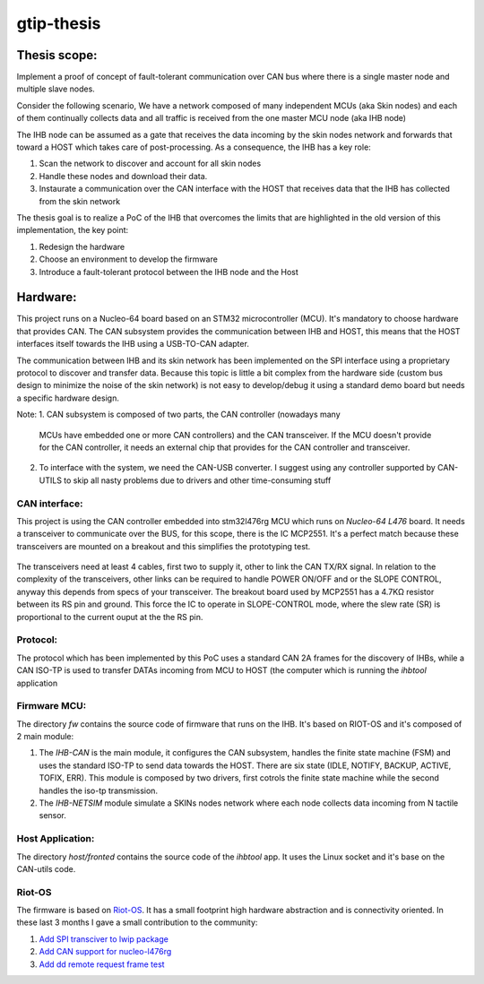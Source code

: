 ===========
gtip-thesis
===========

Thesis scope:
-------------

Implement a proof of concept of fault-tolerant communication over CAN bus where
there is a single master node and multiple slave nodes.

Consider the following scenario, We have a network composed of many independent
MCUs (aka Skin nodes) and each of them continually collects data and all
traffic is received from the one master MCU node (aka IHB node)

The IHB node can be assumed as a gate that receives the data incoming by the
skin nodes network and forwards that toward a HOST which takes care of
post-processing. As a consequence, the IHB has a key role:

1. Scan the network to discover and account for all skin nodes
2. Handle these nodes and download their data.
3. Instaurate a communication over the CAN interface with the HOST that
   receives data that the IHB has collected from the skin network

The thesis goal is to realize a PoC of the IHB that overcomes the limits that
are highlighted in the old version of this implementation, the key point:

1. Redesign the hardware
2. Choose an environment to develop the firmware
3. Introduce a fault-tolerant protocol between the IHB node and the Host

Hardware:
---------

This project runs on a Nucleo-64 board based on an STM32 microcontroller (MCU).
It's mandatory to choose hardware that provides CAN. The CAN subsystem provides
the communication between IHB and HOST, this means that the HOST interfaces
itself towards the IHB using a USB-TO-CAN adapter.

The communication between IHB and its skin network has been implemented on
the SPI interface using a proprietary protocol to discover and transfer data.
Because this topic is little a bit complex from the hardware side (custom
bus design to minimize the noise of the skin network) is not easy
to develop/debug it using a standard demo board but needs a specific hardware
design.

Note:
1. CAN subsystem is composed of two parts, the CAN controller (nowadays many
   MCUs have embedded one or more CAN controllers) and the CAN transceiver.
   If the MCU doesn't provide for the CAN controller, it needs an external
   chip that provides for the CAN controller and transceiver.
2. To interface with the system, we need the CAN-USB converter. I suggest
   using any controller supported by CAN-UTILS to skip all nasty problems
   due to drivers and other time-consuming stuff

CAN interface:
~~~~~~~~~~~~~~

This project is using the CAN controller embedded into stm32l476rg MCU which
runs on *Nucleo-64 L476* board. It needs a transceiver to communicate over the
BUS, for this scope, there is the IC MCP2551. It's a perfect match because
these transceivers are mounted on a breakout and this simplifies the
prototyping test.

  .. image:: ./media/can_network.png

The transceivers need at least 4 cables, first two to supply it, other to link
the CAN TX/RX signal. In relation to the complexity of the transceivers, other
links can be required to handle POWER ON/OFF and or the SLOPE CONTROL, anyway
this depends from specs of your transceiver.
The breakout board used by MCP2551 has a 4.7KΩ resistor between its RS pin and
ground. This force the IC to operate in SLOPE-CONTROL mode, where the slew rate
(SR) is proportional to the current ouput at the the RS pin.

Protocol:
~~~~~~~~~

The protocol which has been implemented by this PoC uses a standard CAN 2A
frames for the discovery of IHBs, while a CAN ISO-TP is used to transfer DATAs
incoming from MCU to HOST (the computer which is running the *ihbtool*
application

Firmware MCU:
~~~~~~~~~~~~~

The directory `fw` contains the source code of firmware that runs on the IHB.
It's based on RIOT-OS and it's composed of 2 main module:

1. The *IHB-CAN* is the main module, it configures the CAN subsystem, handles
   the finite state machine (FSM) and uses the standard ISO-TP to send data
   towards the HOST. There are six state (IDLE, NOTIFY, BACKUP, ACTIVE, TOFIX,
   ERR). This module is composed by two drivers, first cotrols the finite
   state machine while the second handles the iso-tp transmission.
2. The *IHB-NETSIM* module simulate a SKINs nodes network where each node
   collects data incoming from N tactile sensor.


  .. image:: ./media/fsm.png

Host Application:
~~~~~~~~~~~~~~~~~

The directory *host/fronted* contains the source code of the *ihbtool* app. It
uses the Linux socket and it's base on the CAN-utils code.

Riot-OS
~~~~~~~

The firmware is based on `Riot-OS <https://doc.riot-os.org/>`__. It has a small
footprint high hardware abstraction and is connectivity oriented.
In these last 3 months I gave a small contribution to the community:

1. `Add SPI transciver to lwip package <https://github.com/RIOT-OS/RIOT/pull/13092>`__
2. `Add CAN support for nucleo-l476rg <https://github.com/RIOT-OS/RIOT/pull/13534>`__
3. `Add dd remote request frame test <https://github.com/RIOT-OS/RIOT/pull/1373>`__
